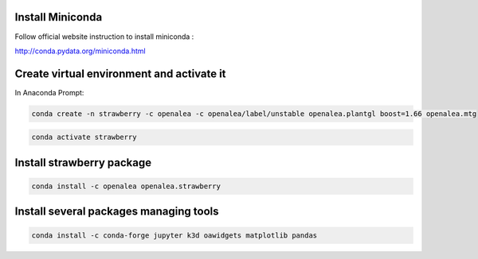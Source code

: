 Install Miniconda
--------------------

Follow official website instruction to install miniconda :

http://conda.pydata.org/miniconda.html

Create virtual environment and activate it
---------------------------------------------

In Anaconda Prompt:

.. code:: shell

  conda create -n strawberry -c openalea -c openalea/label/unstable openalea.plantgl boost=1.66 openalea.mtg


.. code:: shell

  conda activate strawberry
  

Install strawberry package
------------------------------

.. code:: shell

  conda install -c openalea openalea.strawberry

Install several packages managing tools
-------------------------------------------

.. code:: shell

	conda install -c conda-forge jupyter k3d oawidgets matplotlib pandas
